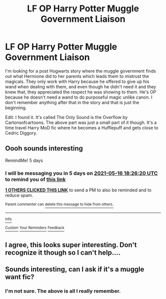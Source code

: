 #+TITLE: LF OP Harry Potter Muggle Government Liaison

* LF OP Harry Potter Muggle Government Liaison
:PROPERTIES:
:Author: LMH0956
:Score: 10
:DateUnix: 1620753596.0
:DateShort: 2021-May-11
:FlairText: What's That Fic?
:END:
I'm looking for a post Hogwarts story where the muggle government finds out what Hermione did to her parents which leads them to mistrust the magicals. They only work with Harry because he offered to give up his wand when dealing with them, and even though he didn't need it and they knew that, they appreciated the respect he was showing to them. He's OP because he doesn't need a wand to do purposeful magic unlike canon. I don't remember anything after that in the story and that is just the beginning.

Edit: I found it. It's called The Only Sound is the Overflow by Cartonsofcartoons. The above part was just a small part of it though. It's a time travel Harry MoD fic where he becomes a Hufflepuff and gets close to Cedric Diggory.


** Oooh sounds interesting

RemindMe! 5 days
:PROPERTIES:
:Author: chayoutofcontext
:Score: 1
:DateUnix: 1620757580.0
:DateShort: 2021-May-11
:END:

*** I will be messaging you in 5 days on [[http://www.wolframalpha.com/input/?i=2021-05-16%2018:26:20%20UTC%20To%20Local%20Time][*2021-05-16 18:26:20 UTC*]] to remind you of [[https://www.reddit.com/r/HPfanfiction/comments/na288z/lf_op_harry_potter_muggle_government_liaison/gxrc8el/?context=3][*this link*]]

[[https://www.reddit.com/message/compose/?to=RemindMeBot&subject=Reminder&message=%5Bhttps%3A%2F%2Fwww.reddit.com%2Fr%2FHPfanfiction%2Fcomments%2Fna288z%2Flf_op_harry_potter_muggle_government_liaison%2Fgxrc8el%2F%5D%0A%0ARemindMe%21%202021-05-16%2018%3A26%3A20%20UTC][*1 OTHERS CLICKED THIS LINK*]] to send a PM to also be reminded and to reduce spam.

^{Parent commenter can} [[https://www.reddit.com/message/compose/?to=RemindMeBot&subject=Delete%20Comment&message=Delete%21%20na288z][^{delete this message to hide from others.}]]

--------------

[[https://www.reddit.com/r/RemindMeBot/comments/e1bko7/remindmebot_info_v21/][^{Info}]]

[[https://www.reddit.com/message/compose/?to=RemindMeBot&subject=Reminder&message=%5BLink%20or%20message%20inside%20square%20brackets%5D%0A%0ARemindMe%21%20Time%20period%20here][^{Custom}]]
[[https://www.reddit.com/message/compose/?to=RemindMeBot&subject=List%20Of%20Reminders&message=MyReminders%21][^{Your Reminders}]]
[[https://www.reddit.com/message/compose/?to=Watchful1&subject=RemindMeBot%20Feedback][^{Feedback}]]
:PROPERTIES:
:Author: RemindMeBot
:Score: 1
:DateUnix: 1620793501.0
:DateShort: 2021-May-12
:END:


** I agree, this looks super interesting. Don't recognize it though so I can't help....
:PROPERTIES:
:Author: Individual_Village73
:Score: 1
:DateUnix: 1620804520.0
:DateShort: 2021-May-12
:END:


** Sounds interesting, can I ask if it's a muggle want fic?
:PROPERTIES:
:Author: shadowyeager
:Score: 0
:DateUnix: 1620764430.0
:DateShort: 2021-May-12
:END:

*** I'm not sure. The above is all I really remember.
:PROPERTIES:
:Author: LMH0956
:Score: 2
:DateUnix: 1620773773.0
:DateShort: 2021-May-12
:END:
